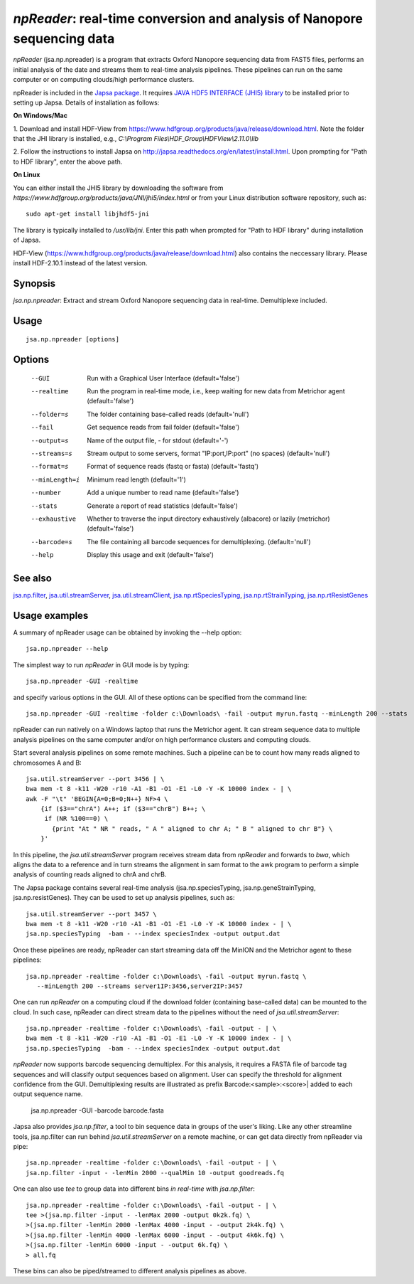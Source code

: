 -------------------------------------------------------------------------
*npReader*: real-time conversion and analysis of Nanopore sequencing data
-------------------------------------------------------------------------

*npReader* (jsa.np.npreader) is a program that extracts Oxford Nanopore
sequencing data from FAST5 files, performs an initial analysis of the date and
streams them to real-time analysis pipelines. These pipelines can run on the
same computer or on computing clouds/high performance clusters.

npReader is included in the `Japsa package <http://mdcao.github.io/japsa/>`_.
It requires
`JAVA HDF5 INTERFACE (JHI5) library <https://www.hdfgroup.org/products/java/JNI/jhi5/index.html>`_
to be installed prior to setting up Japsa. Details of installation as follows:

**On Windows/Mac**

1. Download and install HDF-View from
https://www.hdfgroup.org/products/java/release/download.html.
Note the folder that the JHI library is installed, e.g.,
*C:\\Program Files\\HDF_Group\\HDFView\\2.11.0\\lib*

2. Follow the instructions to install Japsa on
http://japsa.readthedocs.org/en/latest/install.html.
Upon prompting for "Path to HDF library", enter the above path.

**On Linux**

You can either install the JHI5 library by downloading the software from
*https://www.hdfgroup.org/products/java/JNI/jhi5/index.html* or from your
Linux distribution software repository, such as::

   sudo apt-get install libjhdf5-jni

The library is typically installed to */usr/lib/jni*. Enter this path when
prompted for "Path to HDF library" during installation of Japsa.

HDF-View (https://www.hdfgroup.org/products/java/release/download.html) also 
contains the neccessary library. Please install HDF-2.10.1 instead of the 
latest version.

~~~~~~~~
Synopsis
~~~~~~~~

*jsa.np.npreader*: Extract and stream Oxford Nanopore sequencing data in real-time. Demultiplexe included.

~~~~~
Usage
~~~~~
::

   jsa.np.npreader [options]

~~~~~~~
Options
~~~~~~~
  --GUI           Run with a Graphical User Interface
                  (default='false')
  --realtime      Run the program in real-time mode, i.e., keep waiting for new data from Metrichor agent
                  (default='false')
  --folder=s      The folder containing base-called reads
                  (default='null')
  --fail          Get sequence reads from fail folder
                  (default='false')
  --output=s      Name of the output file, - for stdout
                  (default='-')
  --streams=s     Stream output to some servers, format "IP:port,IP:port" (no spaces)
                  (default='null')
  --format=s      Format of sequence reads (fastq or fasta)
                  (default='fastq')
  --minLength=i   Minimum read length
                  (default='1')
  --number        Add a unique number to read name
                  (default='false')
  --stats         Generate a report of read statistics
                  (default='false')
  --exhaustive    Whether to traverse the input directory exhaustively (albacore) or lazily (metrichor)
                  (default='false')
  --barcode=s     The file containing all barcode sequences for demultiplexing.
                  (default='null')
  --help          Display this usage and exit
                  (default='false')


~~~~~~~~
See also
~~~~~~~~

jsa.np.filter_, jsa.util.streamServer_, jsa.util.streamClient_, jsa.np.rtSpeciesTyping_, jsa.np.rtStrainTyping_, jsa.np.rtResistGenes_

.. _jsa.np.filter: jsa.np.filter.html
.. _jsa.util.streamServer: jsa.util.streamServer.html
.. _jsa.util.streamClient: jsa.util.streamClient.html
.. _jsa.np.rtSpeciesTyping: jsa.np.rtSpeciesTyping.html
.. _jsa.np.rtStrainTyping: jsa.np.rtStrainTyping.html
.. _jsa.np.rtResistGenes: jsa.np.rtResistGenes.html



~~~~~~~~~~~~~~
Usage examples
~~~~~~~~~~~~~~

A summary of npReader usage can be obtained by invoking the --help option::

   jsa.np.npreader --help

The simplest way to run *npReader* in GUI mode is by typing::

   jsa.np.npreader -GUI -realtime

and specify various options in the GUI. All of these options can be specified
from the command line::

   jsa.np.npreader -GUI -realtime -folder c:\Downloads\ -fail -output myrun.fastq --minLength 200 --stats

npReader can run natively on a Windows laptop that runs the Metrichor agent. It
can stream sequence data to multiple analysis pipelines on the same computer
and/or on high performance clusters and computing clouds.

Start several analysis pipelines on some remote machines. Such a pipeline can
be to count how many reads aligned to chromosomes A and B::

   jsa.util.streamServer --port 3456 | \
   bwa mem -t 8 -k11 -W20 -r10 -A1 -B1 -O1 -E1 -L0 -Y -K 10000 index - | \
   awk -F "\t" 'BEGIN{A=0;B=0;N++} NF>4 \
       {if ($3=="chrA") A++; if ($3=="chrB") B++; \
        if (NR %100==0) \
          {print "At " NR " reads, " A " aligned to chr A; " B " aligned to chr B"} \
       }'  

In this pipeline, the *jsa.util.streamServer* program receives stream data
from *npReader* and forwards to *bwa*, which aligns the data to a reference
and in turn streams the alignment in sam format to the awk program to perform
a simple analysis of counting reads aligned to chrA and chrB.

The Japsa package contains several real-time analysis (jsa.np.speciesTyping,
jsa.np.geneStrainTyping, jsa.np.resistGenes). They can be used to set up
analysis pipelines, such as::

   jsa.util.streamServer --port 3457 \
   bwa mem -t 8 -k11 -W20 -r10 -A1 -B1 -O1 -E1 -L0 -Y -K 10000 index - | \   
   jsa.np.speciesTyping  -bam - --index speciesIndex -output output.dat

Once these pipelines are ready, npReader can start streaming data off the
MinION and the Metrichor agent to these pipelines::

   jsa.np.npreader -realtime -folder c:\Downloads\ -fail -output myrun.fastq \
      --minLength 200 --streams server1IP:3456,server2IP:3457

One can run *npReader* on a computing cloud if the download folder (containing
base-called data) can be mounted to the cloud. In such case, npReader can
direct stream data to the pipelines without the need of
*jsa.util.streamServer*::

   jsa.np.npreader -realtime -folder c:\Downloads\ -fail -output - | \
   bwa mem -t 8 -k11 -W20 -r10 -A1 -B1 -O1 -E1 -L0 -Y -K 10000 index - | \
   jsa.np.speciesTyping  -bam - --index speciesIndex -output output.dat

*npReader* now supports barcode sequencing demultiplex. For this analysis, it
requires a FASTA file of barcode tag sequences and will classify output sequences
based on alignment. User can specify the threshold for alignment confidence from 
the GUI. Demultiplexing results are illustrated as prefix Barcode:<sample>:<score>|
added to each output sequence name.

	jsa.np.npreader -GUI -barcode barcode.fasta

Japsa also provides *jsa.np.filter*, a tool to bin sequence data in groups of
the user's liking. Like any other streamline tools, jsa.np.filter can run
behind *jsa.util.streamServer* on a remote machine, or can get data directly
from npReader via pipe::

   jsa.np.npreader -realtime -folder c:\Downloads\ -fail -output - | \
   jsa.np.filter -input - -lenMin 2000 --qualMin 10 -output goodreads.fq

One can also use *tee* to group data into different bins *in real-time* with
*jsa.np.filter*::

   jsa.np.npreader -realtime -folder c:\Downloads\ -fail -output - | \   
   tee >(jsa.np.filter -input - -lenMax 2000 -output 0k2k.fq) \ 
   >(jsa.np.filter -lenMin 2000 -lenMax 4000 -input - -output 2k4k.fq) \ 
   >(jsa.np.filter -lenMin 4000 -lenMax 6000 -input - -output 4k6k.fq) \
   >(jsa.np.filter -lenMin 6000 -input - -output 6k.fq) \
   > all.fq

These bins can also be piped/streamed to different analysis pipelines as above.

